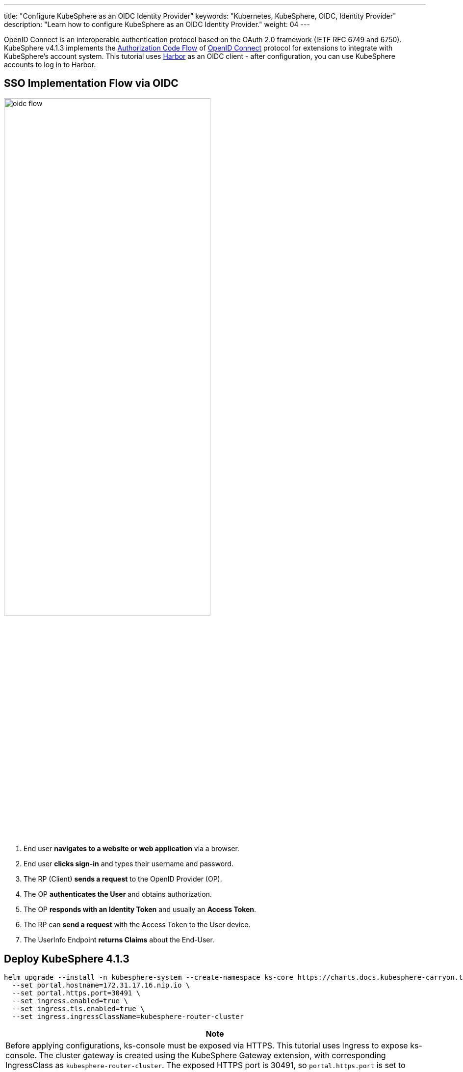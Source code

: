 ---
title: "Configure KubeSphere as an OIDC Identity Provider"
keywords: "Kubernetes, KubeSphere, OIDC, Identity Provider"
description: "Learn how to configure KubeSphere as an OIDC Identity Provider."
weight: 04
---

OpenID Connect is an interoperable authentication protocol based on the OAuth 2.0 framework (IETF RFC 6749 and 6750). KubeSphere v4.1.3 implements the link:https://openid.net/specs/openid-connect-core-1_0.html#CodeFlowAuth[Authorization Code Flow] of link:https://openid.net/developers/how-connect-works/[OpenID Connect] protocol for extensions to integrate with KubeSphere's account system. This tutorial uses link:https://goharbor.io/[Harbor] as an OIDC client - after configuration, you can use KubeSphere accounts to log in to Harbor.

== SSO Implementation Flow via OIDC

image:/images/ks-qkcp/zh/v4.1.3/oidc-flow.png[, 70%]

1. End user **navigates to a website or web application** via a browser.
2. End user **clicks sign-in** and types their username and password.
3. The RP (Client) **sends a request** to the OpenID Provider (OP).
4. The OP **authenticates the User** and obtains authorization.
5. The OP **responds with an Identity Token** and usually an **Access Token**.
6. The RP can **send a request** with the Access Token to the User device.
7. The UserInfo Endpoint **returns Claims** about the End-User.

== Deploy KubeSphere 4.1.3

[source,bash]
----
helm upgrade --install -n kubesphere-system --create-namespace ks-core https://charts.docs.kubesphere-carryon.top/main/ks-core-1.1.4.tgz --debug --wait \
  --set portal.hostname=172.31.17.16.nip.io \
  --set portal.https.port=30491 \
  --set ingress.enabled=true \
  --set ingress.tls.enabled=true \
  --set ingress.ingressClassName=kubesphere-router-cluster
----

[.admon.note,cols="a"]
|===
|Note

|Before applying configurations, ks-console must be exposed via HTTPS. This tutorial uses Ingress to expose ks-console. The cluster gateway is created using the KubeSphere Gateway extension, with corresponding IngressClass as `kubesphere-router-cluster`. The exposed HTTPS port is 30491, so `portal.https.port` is set to 30491.
|===

[%header,cols="1a,4a"]
|===
| Parameter | Description

| `portal.hostname` | Domain or IP for accessing KubeSphere Console (replace with actual node IP)

| `portal.https.port`
`portal.http.port`
| Ports for accessing KubeSphere Console

| `ingress.enabled`
`ingress.tls.enabled` | Ingress and TLS configurations

| `ingress.ingressClassName` | IngressClass for the Ingress (must reference a pre-existing IngressClass)
|===

== Create OAuth Client

[source,bash]
----
cat << EOF | kubectl apply -f -
apiVersion: v1
stringData:
  configuration.yaml: |
    name: harbor
    secret: password123
    grantMethod: auto
    scopeRestrictions:
      - 'openid'
      - 'email'
      - 'profile'
    redirectURIs:
      - https://harbor.172.31.19.17.nip.io/c/oidc/callback
kind: Secret
metadata:
  name: oauthclient-harbor
  namespace: kubesphere-system
  labels:
    config.docs.kubesphere-carryon.top/type: oauthclient
type: config.docs.kubesphere-carryon.top/oauthclient
EOF
----

[%header,cols="1a,4a"]
|===
| Parameter | Description

| `metadata.name`
`stringData.configuration.yaml.name` | OAuth Client ID

| `stringData.configuration.yaml.secret` | OAuth Client Secret

| `stringData.configuration.yaml.redirectURIs` | List of callback URLs supported by OAuth Client
|===

== OIDC Configuration Reference

Harbor OIDC Configuration
image:/images/ks-qkcp/zh/v4.1.3/configure-harbor.png[]

Log in to Harbor via OIDC
image:/images/ks-qkcp/zh/v4.1.3/harbor-login.png[]

Log in to KubeSphere Console
image:/images/ks-qkcp/zh/v4.1.3/ks-login.png[]

Associate Harbor account at the first-time login
image:/images/ks-qkcp/zh/v4.1.3/first-login.png[]

